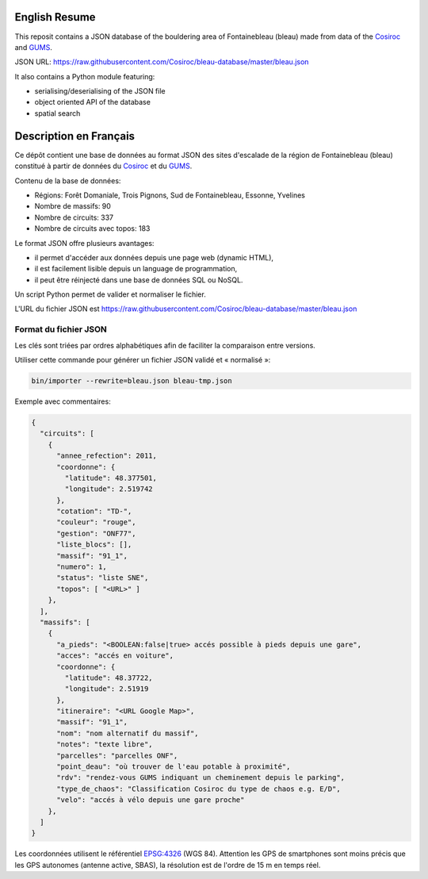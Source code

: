 .. |Cosiroc| replace:: Cosiroc
.. _Cosiroc: http://www.cosiroc.fr

.. |GUMS| replace:: GUMS
.. _GUMS: http://www.gumsparis.asso.fr

==============
English Resume
==============

This reposit contains a JSON database of the bouldering area of Fontainebleau (bleau) made from data
of the |Cosiroc|_ and |Gums|_.

JSON URL: https://raw.githubusercontent.com/Cosiroc/bleau-database/master/bleau.json

It also contains a Python module featuring:

* serialising/deserialising of the JSON file
* object oriented API of the database
* spatial search

=======================
Description en Français
=======================

Ce dépôt contient une base de données au format JSON des sites d'escalade de la région de
Fontainebleau (bleau) constitué à partir de données du |Cosiroc|_ et du |Gums|_.

Contenu de la base de données:

* Régions: Forêt Domaniale, Trois Pignons, Sud de Fontainebleau, Essonne, Yvelines
* Nombre de massifs: 90
* Nombre de circuits: 337
* Nombre de circuits avec topos: 183

Le format JSON offre plusieurs avantages:

* il permet d'accéder aux données depuis une page web (dynamic HTML),
* il est facilement lisible depuis un language de programmation,
* il peut être réinjecté dans une base de données SQL ou NoSQL.

Un script Python permet de valider et normaliser le fichier.

L'URL du fichier JSON est https://raw.githubusercontent.com/Cosiroc/bleau-database/master/bleau.json

Format du fichier JSON
----------------------

Les clés sont triées par ordres alphabétiques afin de faciliter la comparaison entre versions.

Utiliser cette commande pour générer un fichier JSON validé et « normalisé »:

.. code:: sh

  bin/importer --rewrite=bleau.json bleau-tmp.json

Exemple avec commentaires:

.. code:: json

    {
      "circuits": [
        {
          "annee_refection": 2011,
          "coordonne": {
            "latitude": 48.377501,
            "longitude": 2.519742
          },
	  "cotation": "TD-",
          "couleur": "rouge",
          "gestion": "ONF77",
          "liste_blocs": [],
          "massif": "91_1",
          "numero": 1,
          "status": "liste SNE",
          "topos": [ "<URL>" ]
        },
      ],
      "massifs": [
        {
          "a_pieds": "<BOOLEAN:false|true> accés possible à pieds depuis une gare",
          "acces": "accés en voiture",
          "coordonne": {
            "latitude": 48.37722,
            "longitude": 2.51919
          },
          "itineraire": "<URL Google Map>",
          "massif": "91_1",
          "nom": "nom alternatif du massif",
          "notes": "texte libre",
          "parcelles": "parcelles ONF",
          "point_deau": "où trouver de l'eau potable à proximité",
          "rdv": "rendez-vous GUMS indiquant un cheminement depuis le parking",
          "type_de_chaos": "Classification Cosiroc du type de chaos e.g. E/D",
          "velo": "accés à vélo depuis une gare proche"
        },
      ]
    }

Les coordonnées utilisent le référentiel `EPSG:4326 <http://spatialreference.org/ref/epsg/wgs-84/>`_
(WGS 84). Attention les GPS de smartphones sont moins précis que les GPS autonomes (antenne active,
SBAS), la résolution est de l'ordre de 15 m en temps réel.

.. End
